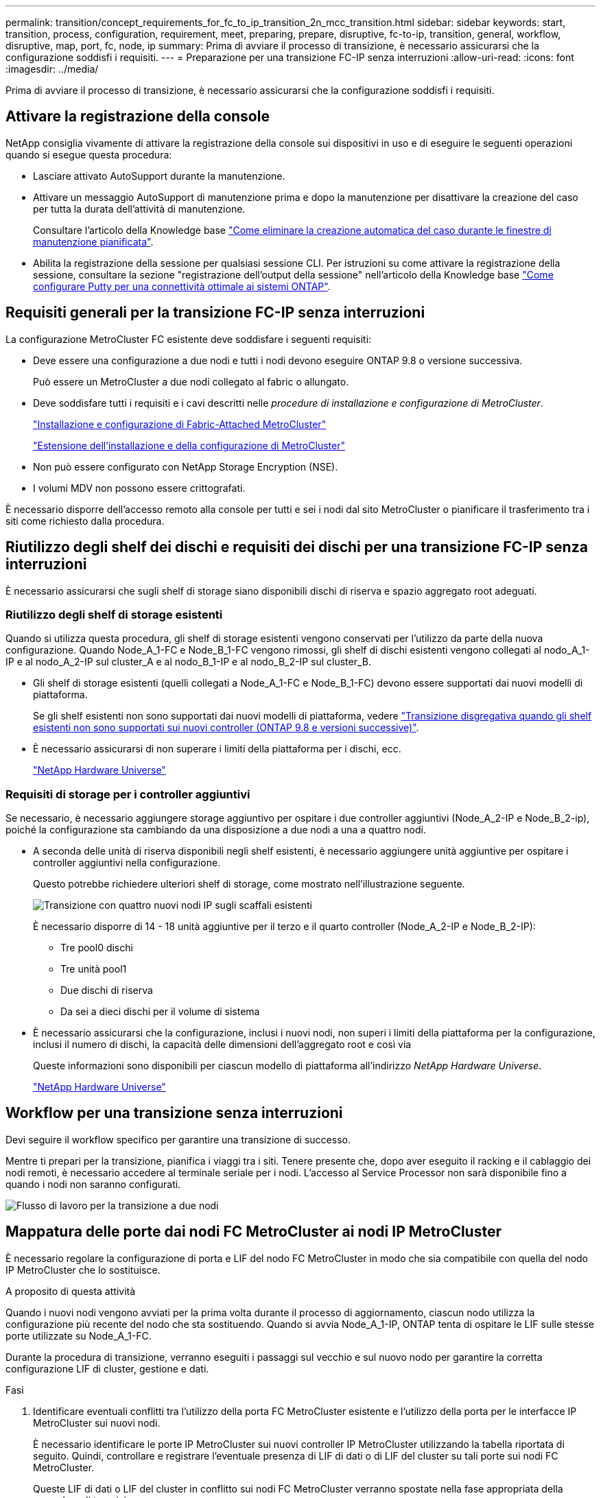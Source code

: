---
permalink: transition/concept_requirements_for_fc_to_ip_transition_2n_mcc_transition.html 
sidebar: sidebar 
keywords: start, transition, process, configuration, requirement, meet, preparing, prepare, disruptive, fc-to-ip, transition, general, workflow, disruptive, map, port, fc, node, ip 
summary: Prima di avviare il processo di transizione, è necessario assicurarsi che la configurazione soddisfi i requisiti. 
---
= Preparazione per una transizione FC-IP senza interruzioni
:allow-uri-read: 
:icons: font
:imagesdir: ../media/


[role="lead"]
Prima di avviare il processo di transizione, è necessario assicurarsi che la configurazione soddisfi i requisiti.



== Attivare la registrazione della console

NetApp consiglia vivamente di attivare la registrazione della console sui dispositivi in uso e di eseguire le seguenti operazioni quando si esegue questa procedura:

* Lasciare attivato AutoSupport durante la manutenzione.
* Attivare un messaggio AutoSupport di manutenzione prima e dopo la manutenzione per disattivare la creazione del caso per tutta la durata dell'attività di manutenzione.
+
Consultare l'articolo della Knowledge base link:https://kb.netapp.com/Support_Bulletins/Customer_Bulletins/SU92["Come eliminare la creazione automatica del caso durante le finestre di manutenzione pianificata"^].

* Abilita la registrazione della sessione per qualsiasi sessione CLI. Per istruzioni su come attivare la registrazione della sessione, consultare la sezione "registrazione dell'output della sessione" nell'articolo della Knowledge base link:https://kb.netapp.com/on-prem/ontap/Ontap_OS/OS-KBs/How_to_configure_PuTTY_for_optimal_connectivity_to_ONTAP_systems["Come configurare Putty per una connettività ottimale ai sistemi ONTAP"^].




== Requisiti generali per la transizione FC-IP senza interruzioni

La configurazione MetroCluster FC esistente deve soddisfare i seguenti requisiti:

* Deve essere una configurazione a due nodi e tutti i nodi devono eseguire ONTAP 9.8 o versione successiva.
+
Può essere un MetroCluster a due nodi collegato al fabric o allungato.

* Deve soddisfare tutti i requisiti e i cavi descritti nelle _procedure di installazione e configurazione di MetroCluster_.
+
link:../install-fc/index.html["Installazione e configurazione di Fabric-Attached MetroCluster"]

+
link:../install-stretch/concept_considerations_differences.html["Estensione dell'installazione e della configurazione di MetroCluster"]

* Non può essere configurato con NetApp Storage Encryption (NSE).
* I volumi MDV non possono essere crittografati.


È necessario disporre dell'accesso remoto alla console per tutti e sei i nodi dal sito MetroCluster o pianificare il trasferimento tra i siti come richiesto dalla procedura.



== Riutilizzo degli shelf dei dischi e requisiti dei dischi per una transizione FC-IP senza interruzioni

È necessario assicurarsi che sugli shelf di storage siano disponibili dischi di riserva e spazio aggregato root adeguati.



=== Riutilizzo degli shelf di storage esistenti

Quando si utilizza questa procedura, gli shelf di storage esistenti vengono conservati per l'utilizzo da parte della nuova configurazione. Quando Node_A_1-FC e Node_B_1-FC vengono rimossi, gli shelf di dischi esistenti vengono collegati al nodo_A_1-IP e al nodo_A_2-IP sul cluster_A e al nodo_B_1-IP e al nodo_B_2-IP sul cluster_B.

* Gli shelf di storage esistenti (quelli collegati a Node_A_1-FC e Node_B_1-FC) devono essere supportati dai nuovi modelli di piattaforma.
+
Se gli shelf esistenti non sono supportati dai nuovi modelli di piattaforma, vedere link:task_disruptively_transition_when_exist_shelves_are_not_supported_on_new_controllers.html["Transizione disgregativa quando gli shelf esistenti non sono supportati sui nuovi controller (ONTAP 9.8 e versioni successive)"].

* È necessario assicurarsi di non superare i limiti della piattaforma per i dischi, ecc.
+
https://hwu.netapp.com["NetApp Hardware Universe"^]





=== Requisiti di storage per i controller aggiuntivi

Se necessario, è necessario aggiungere storage aggiuntivo per ospitare i due controller aggiuntivi (Node_A_2-IP e Node_B_2-ip), poiché la configurazione sta cambiando da una disposizione a due nodi a una a quattro nodi.

* A seconda delle unità di riserva disponibili negli shelf esistenti, è necessario aggiungere unità aggiuntive per ospitare i controller aggiuntivi nella configurazione.
+
Questo potrebbe richiedere ulteriori shelf di storage, come mostrato nell'illustrazione seguente.

+
image::../media/transition_2n_4_new_ip_nodes_on_the_shelves.png[Transizione con quattro nuovi nodi IP sugli scaffali esistenti]

+
È necessario disporre di 14 - 18 unità aggiuntive per il terzo e il quarto controller (Node_A_2-IP e Node_B_2-IP):

+
** Tre pool0 dischi
** Tre unità pool1
** Due dischi di riserva
** Da sei a dieci dischi per il volume di sistema


* È necessario assicurarsi che la configurazione, inclusi i nuovi nodi, non superi i limiti della piattaforma per la configurazione, inclusi il numero di dischi, la capacità delle dimensioni dell'aggregato root e così via
+
Queste informazioni sono disponibili per ciascun modello di piattaforma all'indirizzo _NetApp Hardware Universe_.

+
https://hwu.netapp.com["NetApp Hardware Universe"^]





== Workflow per una transizione senza interruzioni

Devi seguire il workflow specifico per garantire una transizione di successo.

Mentre ti prepari per la transizione, pianifica i viaggi tra i siti. Tenere presente che, dopo aver eseguito il racking e il cablaggio dei nodi remoti, è necessario accedere al terminale seriale per i nodi. L'accesso al Service Processor non sarà disponibile fino a quando i nodi non saranno configurati.

image::../media/workflow_2n_transition_bsaic.png[Flusso di lavoro per la transizione a due nodi]



== Mappatura delle porte dai nodi FC MetroCluster ai nodi IP MetroCluster

È necessario regolare la configurazione di porta e LIF del nodo FC MetroCluster in modo che sia compatibile con quella del nodo IP MetroCluster che lo sostituisce.

.A proposito di questa attività
Quando i nuovi nodi vengono avviati per la prima volta durante il processo di aggiornamento, ciascun nodo utilizza la configurazione più recente del nodo che sta sostituendo. Quando si avvia Node_A_1-IP, ONTAP tenta di ospitare le LIF sulle stesse porte utilizzate su Node_A_1-FC.

Durante la procedura di transizione, verranno eseguiti i passaggi sul vecchio e sul nuovo nodo per garantire la corretta configurazione LIF di cluster, gestione e dati.

.Fasi
. Identificare eventuali conflitti tra l'utilizzo della porta FC MetroCluster esistente e l'utilizzo della porta per le interfacce IP MetroCluster sui nuovi nodi.
+
È necessario identificare le porte IP MetroCluster sui nuovi controller IP MetroCluster utilizzando la tabella riportata di seguito. Quindi, controllare e registrare l'eventuale presenza di LIF di dati o di LIF del cluster su tali porte sui nodi FC MetroCluster.

+
Queste LIF di dati o LIF del cluster in conflitto sui nodi FC MetroCluster verranno spostate nella fase appropriata della procedura di transizione.

+
La seguente tabella mostra le porte IP MetroCluster in base al modello di piattaforma. È possibile ignorare la colonna ID VLAN.

+
|===


| Modello di piattaforma | Porta IP MetroCluster | ID VLAN |  


.2+| AFF A800  a| 
e0b
.8+| Non utilizzato  a| 



 a| 
e1b
 a| 



.2+| AFF A700 e FAS9000  a| 
e5a
 a| 



 a| 
e5b
 a| 



.2+| AFF A320  a| 
ad esempio
 a| 



 a| 
e0h
 a| 



.2+| AFF A300 e FAS8200  a| 
e1a
 a| 



 a| 
e1b
 a| 



.2+| FAS8300/A400/FAS8700  a| 
e1a
 a| 
10
 a| 



 a| 
e1b
 a| 
20
 a| 



.2+| AFF A250 e FAS500f  a| 
e0c
 a| 
10
 a| 



 a| 
e0b
 a| 
20
 a| 

|===
+
È possibile compilare la seguente tabella e fare riferimento a tale tabella più avanti nella procedura di transizione.

+
|===


| Porte | Corrispondenti porte dell'interfaccia IP MetroCluster (dalla tabella precedente) | Le LIF in conflitto su queste porte sui nodi FC MetroCluster 


 a| 
Prima porta IP MetroCluster su Node_A_1-FC
 a| 
 a| 



 a| 
Seconda porta IP MetroCluster su Node_A_1-FC
 a| 
 a| 



 a| 
Prima porta IP MetroCluster su Node_B_1-FC
 a| 
 a| 



 a| 
Seconda porta IP MetroCluster su Node_B_1-FC
 a| 
 a| 

|===
. Determinare quali porte fisiche sono disponibili sui nuovi controller e quali LIF possono essere ospitate sulle porte.
+
L'utilizzo della porta del controller dipende dal modello di piattaforma e dal modello di switch IP che verranno utilizzati nella configurazione IP di MetroCluster. È possibile ottenere l'utilizzo delle porte delle nuove piattaforme da _NetApp Hardware Universe_.

+
https://hwu.netapp.com["NetApp Hardware Universe"^]

. Se si desidera, registrare le informazioni sulla porta per Node_A_1-FC e Node_A_1-IP.
+
Durante l'esecuzione della procedura di transizione, fare riferimento alla tabella.

+
Nelle colonne node_A_1-IP, aggiungere le porte fisiche per il nuovo modulo controller e pianificare gli IPspaces e i domini di trasmissione per il nuovo nodo.

+
|===


|  3+| Node_A_1-FC 3+| Node_A_1-IP 


| LIF | Porte | IPspaces | Domini di broadcast | Porte | IPspaces | Domini di broadcast 


 a| 
Cluster 1
 a| 
 a| 
 a| 
 a| 
 a| 
 a| 



 a| 
Cluster 2
 a| 
 a| 
 a| 
 a| 
 a| 
 a| 



 a| 
Cluster 3
 a| 
 a| 
 a| 
 a| 
 a| 
 a| 



 a| 
Cluster 4
 a| 
 a| 
 a| 
 a| 
 a| 
 a| 



 a| 
Gestione dei nodi
 a| 
 a| 
 a| 
 a| 
 a| 
 a| 



 a| 
Gestione del cluster
 a| 
 a| 
 a| 
 a| 
 a| 
 a| 



 a| 
Dati 1
 a| 
 a| 
 a| 
 a| 
 a| 
 a| 



 a| 
Dati 2
 a| 
 a| 
 a| 
 a| 
 a| 
 a| 



 a| 
Dati 3
 a| 
 a| 
 a| 
 a| 
 a| 
 a| 



 a| 
Dati 4
 a| 
 a| 
 a| 
 a| 
 a| 
 a| 



 a| 
SAN
 a| 
 a| 
 a| 
 a| 
 a| 
 a| 



 a| 
Porta intercluster
 a| 
 a| 
 a| 
 a| 
 a| 
 a| 

|===
. Se lo si desidera, registrare tutte le informazioni sulla porta per Node_B_1-FC.
+
Durante l'esecuzione della procedura di aggiornamento, fare riferimento alla tabella.

+
Nelle colonne Node_B_1-IP, aggiungere le porte fisiche per il nuovo modulo controller e pianificare l'utilizzo della porta LIF, gli spazi IPe i domini di broadcast per il nuovo nodo.

+
|===


|  3+| Node_B_1-FC 3+| Node_B_1-IP 


| LIF | Porte fisiche | IPspaces | Domini di broadcast | Porte fisiche | IPspaces | Domini di broadcast 


 a| 
Cluster 1
 a| 
 a| 
 a| 
 a| 
 a| 
 a| 



 a| 
Cluster 2
 a| 
 a| 
 a| 
 a| 
 a| 
 a| 



 a| 
Cluster 3
 a| 
 a| 
 a| 
 a| 
 a| 
 a| 



 a| 
Cluster 4
 a| 
 a| 
 a| 
 a| 
 a| 
 a| 



 a| 
Gestione dei nodi
 a| 
 a| 
 a| 
 a| 
 a| 
 a| 



 a| 
Gestione del cluster
 a| 
 a| 
 a| 
 a| 
 a| 
 a| 



 a| 
Dati 1
 a| 
 a| 
 a| 
 a| 
 a| 
 a| 



 a| 
Dati 2
 a| 
 a| 
 a| 
 a| 
 a| 
 a| 



 a| 
Dati 3
 a| 
 a| 
 a| 
 a| 
 a| 
 a| 



 a| 
Dati 4
 a| 
 a| 
 a| 
 a| 
 a| 
 a| 



 a| 
SAN
 a| 
 a| 
 a| 
 a| 
 a| 
 a| 



 a| 
Porta intercluster
 a| 
 a| 
 a| 
 a| 
 a| 
 a| 

|===




== Preparazione dei controller IP MetroCluster

È necessario preparare i quattro nuovi nodi IP MetroCluster e installare la versione corretta di ONTAP.

.A proposito di questa attività
Questa attività deve essere eseguita su ciascuno dei nuovi nodi:

* Node_A_1-IP
* Node_A_2-IP
* Node_B_1-IP
* Node_B_2-IP


I nodi devono essere connessi a qualsiasi shelf di storage *nuovo*. Devono *non* essere connessi agli shelf di storage esistenti contenenti dati.

Questi passaggi possono essere eseguiti ora o successivamente nella procedura quando i controller e gli shelf sono montati in rack. In ogni caso, è necessario assicurarsi di cancellare la configurazione e preparare i nodi *prima* di collegarli agli shelf di storage esistenti e *prima* di apportare eventuali modifiche alla configurazione dei nodi FC MetroCluster.


NOTE: Non eseguire questa procedura con i controller IP MetroCluster collegati agli shelf di storage esistenti collegati ai controller FC MetroCluster.

In questa procedura, si cancella la configurazione sui nodi e si cancella l'area della mailbox sui nuovi dischi.

.Fasi
. Collegare i moduli controller ai nuovi shelf di storage.
. In modalità Maintenance (manutenzione), visualizzare lo stato ha del modulo controller e dello chassis:
+
`ha-config show`

+
Lo stato ha per tutti i componenti deve essere "`mccip`".

. Se lo stato di sistema visualizzato del controller o dello chassis non è corretto, impostare lo stato ha:
+
`ha-config modify controller mccip``ha-config modify chassis mccip`

. Uscire dalla modalità di manutenzione:
+
`halt`

+
Dopo aver eseguito il comando, attendere che il nodo si arresti al prompt DEL CARICATORE.

. Ripetere i seguenti passaggi secondari su tutti e quattro i nodi per cancellare la configurazione:
+
.. Impostare le variabili ambientali sui valori predefiniti:
+
`set-defaults`

.. Salvare l'ambiente:
+
`saveenv`

+
`bye`



. Ripetere i seguenti passaggi secondari per avviare tutti e quattro i nodi utilizzando l'opzione 9a nel menu di boot.
+
.. Al prompt DEL CARICATORE, avviare il menu di avvio:
+
`boot_ontap menu`

.. Nel menu di avvio, selezionare l'opzione "`9a`" per riavviare il controller.


. Avviare ciascuno dei quattro nodi in modalità Maintenance (manutenzione) utilizzando l'opzione "`5`" nel menu di avvio.
. Registrare l'ID di sistema e da ciascuno dei quattro nodi:
+
`sysconfig`

. Ripetere i seguenti passaggi su Node_A_1-IP e Node_B_1-IP.
+
.. Assegnare la proprietà di tutti i dischi locali a ciascun sito:
+
`disk assign adapter.xx.*`

.. Ripetere il passaggio precedente per ciascun HBA con shelf di dischi collegati su Node_A_1-IP e Node_B_1-IP.


. Ripetere i seguenti passaggi su Node_A_1-IP e Node_B_1-IP per cancellare l'area della mailbox su ciascun disco locale.
+
.. Distruggere l'area della mailbox su ciascun disco:
+
`mailbox destroy local``mailbox destroy partner`



. Arrestare tutti e quattro i controller:
+
`halt`

. Su ciascun controller, visualizzare il menu di avvio:
+
`boot_ontap menu`

. Su ciascuno dei quattro controller, cancellare la configurazione:
+
`wipeconfig`

+
Una volta completata l'operazione wpeconfig, il nodo torna automaticamente al menu di boot.

. Ripetere i seguenti passaggi secondari per riavviare tutti e quattro i nodi utilizzando l'opzione 9a nel menu di boot.
+
.. Al prompt DEL CARICATORE, avviare il menu di avvio:
+
`boot_ontap menu`

.. Nel menu di avvio, selezionare l'opzione "`9a`" per riavviare il controller.
.. Attendere che il modulo controller completi l'avvio prima di passare al modulo controller successivo.


+
Una volta completato "`9a`", i nodi tornano automaticamente al menu di boot.

. Spegnere i controller.




== Verifica dello stato della configurazione MetroCluster FC

Prima di eseguire la transizione, è necessario verificare lo stato e la connettività della configurazione MetroCluster FC

Questa attività viene eseguita sulla configurazione MetroCluster FC.

. Verificare il funzionamento della configurazione MetroCluster in ONTAP:
+
.. Verificare che il sistema sia multipercorso:
+
`node run -node node-name sysconfig -a`

.. Verificare la presenza di eventuali avvisi sullo stato di salute su entrambi i cluster:
+
`system health alert show`

.. Verificare la configurazione MetroCluster e che la modalità operativa sia normale:
+
`metrocluster show`

.. Eseguire un controllo MetroCluster:
+
`metrocluster check run`

.. Visualizzare i risultati del controllo MetroCluster:
+
`metrocluster check show`

.. Verificare la presenza di eventuali avvisi sullo stato di salute sugli switch (se presenti):
+
`storage switch show`

.. Eseguire Config Advisor.
+
https://mysupport.netapp.com/site/tools/tool-eula/activeiq-configadvisor["Download NetApp: Config Advisor"^]

.. Dopo aver eseguito Config Advisor, esaminare l'output dello strumento e seguire le raccomandazioni nell'output per risolvere eventuali problemi rilevati.


. Verificare che i nodi siano in modalità non ha:
+
`storage failover show`





== Rimozione della configurazione esistente dal software di monitoraggio o dallo spareggio

Se la configurazione esistente viene monitorata con la configurazione di MetroCluster Tiebreaker o altre applicazioni di terze parti (ad esempio ClusterLion) che possono avviare uno switchover, è necessario rimuovere la configurazione MetroCluster dal Tiebreaker o da un altro software prima della transizione.

.Fasi
. Rimuovere la configurazione MetroCluster esistente dal software Tiebreaker.
+
link:../tiebreaker/concept_configuring_the_tiebreaker_software.html#removing-metrocluster-configurations["Rimozione delle configurazioni MetroCluster"]

. Rimuovere la configurazione MetroCluster esistente da qualsiasi applicazione di terze parti in grado di avviare lo switchover.
+
Consultare la documentazione dell'applicazione.


